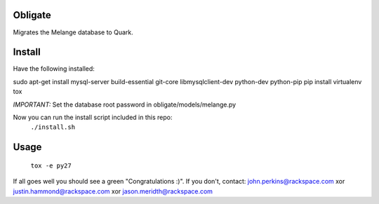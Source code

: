 Obligate
===========
Migrates the Melange database to Quark.

Install
============
Have the following installed:

sudo apt-get install mysql-server build-essential git-core libmysqlclient-dev python-dev python-pip
pip install virtualenv tox

*IMPORTANT:*
Set the database root password in obligate/models/melange.py


Now you can run the install script included in this repo:
    ``./install.sh``

Usage
=====
    ``tox -e py27``
    

If all goes well you should see a green "Congratulations :)". 
If you don't, contact: john.perkins@rackspace.com xor justin.hammond@rackspace.com xor jason.meridth@rackspace.com
